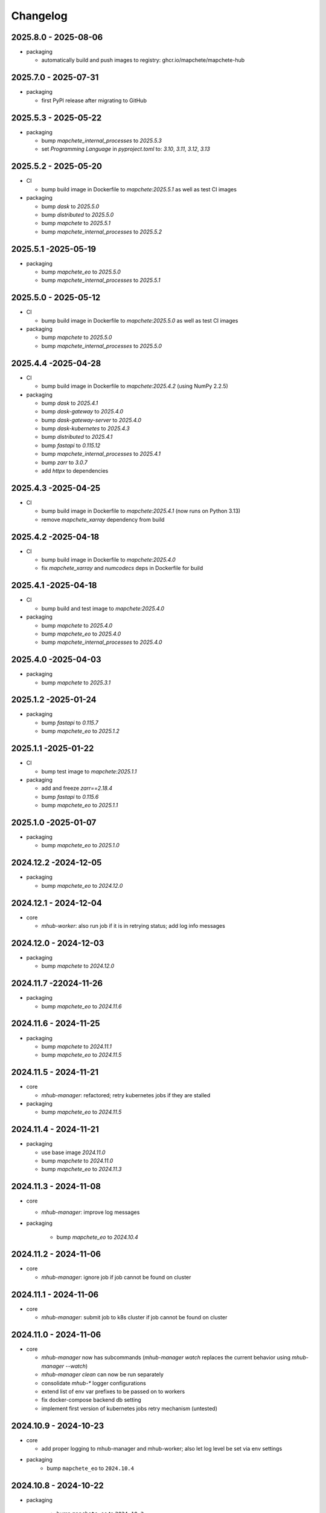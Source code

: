 #########
Changelog
#########

2025.8.0 - 2025-08-06
---------------------

* packaging

  * automatically build and push images to registry: ghcr.io/mapchete/mapchete-hub


2025.7.0 - 2025-07-31
---------------------

* packaging

  * first PyPI release after migrating to GitHub


2025.5.3 - 2025-05-22
---------------------

* packaging

  * bump `mapchete_internal_processes` to `2025.5.3`
  * set `Programming Language` in `pyproject.toml` to: `3.10`, `3.11`, `3.12`, `3.13`


2025.5.2 - 2025-05-20
---------------------

* CI

  * bump build image in Dockerfile to `mapchete:2025.5.1` as well as test CI images

* packaging

  * bump `dask` to `2025.5.0`
  * bump `distributed` to `2025.5.0`
  * bump `mapchete` to `2025.5.1`
  * bump `mapchete_internal_processes` to `2025.5.2`


2025.5.1 -2025-05-19
--------------------

* packaging

  * bump `mapchete_eo` to `2025.5.0`
  * bump `mapchete_internal_processes` to `2025.5.1`


2025.5.0 - 2025-05-12
---------------------

* CI

  * bump build image in Dockerfile to `mapchete:2025.5.0` as well as test CI images

* packaging

  * bump `mapchete` to `2025.5.0`
  * bump `mapchete_internal_processes` to `2025.5.0`



2025.4.4 -2025-04-28
--------------------

* CI

  * bump build image in Dockerfile to `mapchete:2025.4.2` (using NumPy 2.2.5)

* packaging

  * bump `dask` to `2025.4.1`
  * bump `dask-gateway` to `2025.4.0`
  * bump `dask-gateway-server` to `2025.4.0`
  * bump `dask-kubernetes` to `2025.4.3`
  * bump `distributed` to `2025.4.1`
  * bump `fastapi` to `0.115.12`
  * bump `mapchete_internal_processes` to `2025.4.1`
  * bump `zarr` to `3.0.7`
  * add `httpx` to dependencies


2025.4.3 -2025-04-25
--------------------

* CI

  * bump build image in Dockerfile to `mapchete:2025.4.1` (now runs on Python 3.13)
  * remove `mapchete_xarray` dependency from build


2025.4.2 -2025-04-18
--------------------

* CI

  * bump build image in Dockerfile to `mapchete:2025.4.0`
  * fix `mapchete_xarray` and `numcodecs` deps in Dockerfile for build


2025.4.1 -2025-04-18
--------------------

* CI

  * bump build and test image to `mapchete:2025.4.0`

* packaging

  * bump `mapchete` to `2025.4.0`
  * bump `mapchete_eo` to `2025.4.0`
  * bump `mapchete_internal_processes` to `2025.4.0`


2025.4.0 -2025-04-03
--------------------

* packaging

  * bump `mapchete` to `2025.3.1`


2025.1.2 -2025-01-24
--------------------

* packaging

  * bump `fastapi` to `0.115.7`
  * bump `mapchete_eo` to `2025.1.2`


2025.1.1 -2025-01-22
--------------------

* CI

  * bump test image to `mapchete:2025.1.1`

* packaging

  * add and freeze `zarr==2.18.4`
  * bump `fastapi` to `0.115.6`
  * bump `mapchete_eo` to `2025.1.1`


2025.1.0 -2025-01-07
--------------------

* packaging

  * bump `mapchete_eo` to `2025.1.0`


2024.12.2 -2024-12-05
---------------------

* packaging

  * bump `mapchete_eo` to `2024.12.0`


2024.12.1 - 2024-12-04
----------------------

* core

  * `mhub-worker`: also run job if it is in retrying status; add log info messages


2024.12.0 - 2024-12-03
----------------------

* packaging

  * bump `mapchete` to `2024.12.0`


2024.11.7 -22024-11-26
----------------------

* packaging

  * bump `mapchete_eo` to `2024.11.6`


2024.11.6 - 2024-11-25
----------------------

* packaging

  * bump `mapchete` to `2024.11.1`
  * bump `mapchete_eo` to `2024.11.5`


2024.11.5 - 2024-11-21
----------------------

* core

  * `mhub-manager`: refactored; retry kubernetes jobs if they are stalled

* packaging

  * bump `mapchete_eo` to `2024.11.5`


2024.11.4 - 2024-11-21
----------------------

* packaging

  * use base image `2024.11.0`
  * bump `mapchete` to `2024.11.0`
  * bump `mapchete_eo` to `2024.11.3`


2024.11.3 - 2024-11-08
----------------------

* core

  * `mhub-manager`: improve log messages

* packaging

    * bump `mapchete_eo` to `2024.10.4`


2024.11.2 - 2024-11-06
----------------------

* core

  * `mhub-manager`: ignore job if job cannot be found on cluster


2024.11.1 - 2024-11-06
----------------------

* core

  * `mhub-manager`: submit job to k8s cluster if job cannot be found on cluster


2024.11.0 - 2024-11-06
----------------------

* core

  * `mhub-manager` now has subcommands (`mhub-manager watch` replaces the current behavior using `mhub-manager --watch`)
  * `mhub-manager clean` can now be run separately
  * consolidate `mhub-*` logger configurations
  * extend list of env var prefixes to be passed on to workers
  * fix docker-compose backend db setting
  * implement first version of kubernetes jobs retry mechanism (untested)


2024.10.9 - 2024-10-23
----------------------

* core

  * add proper logging to mhub-manager and mhub-worker; also let log level be set via env settings

* packaging
    * bump ``mapchete_eo`` to ``2024.10.4``


2024.10.8 - 2024-10-22
----------------------

* packaging

    * bump ``mapchete_eo`` to ``2024.10.3``


2024.10.7 - 2024-10-21
----------------------

* packaging

    * bump ``mapchete_eo`` to ``2024.10.2``


2024.10.6 - 2024-10-21
----------------------

* packaging

    * bump ``mapchete_eo`` to ``2024.10.1``


2024.10.5 - 2024-10-21
----------------------

* packaging

    * bump ``mapchete_eo`` to ``2024.10.0``


2024.10.4 - 2024-10-10
----------------------

* core

    * do not retry k8s jobs by default, we will have this in mhub itself; in job_handler.k8s_worker `backoff_limit=retry_job_x_times` (default: 0)
    * terminate k8s job as soon as it finishes; in job_handler.k8s_worker `ttl_seconds_after_finished=remove_job_after_seconds` (default: 0)

       
2024.10.3 - 2024-10-10
----------------------

* core

    * fix bug in `SlackMessenger` text split


2024.10.2 - 2024-10-10
----------------------

* core

    * make sure there is always an init message on slack to append updates to
    * split traceback messages to make sure it is properly formated (#247)


2024.10.1 - 2024-10-10
----------------------

* core

    * add `k8s-managed-worker` as `job_handler` setting
    * submit jobs from app using a background task

* CLI

    * add `mhub-manager` command


2024.10.0 - 2024-10-08
----------------------

* core

    * introduce `JobHandlers` to create abstraction layer between default background thread tasks, new kubernetes job tasks and mhub-worker tasks
    * timestamps now all have UTC timezone 

* CLI

    * add `mhub-worker` command

* packaging

  * use ruff and mypy

* CI/CD

  * add codecheck stage


2024.9.5 - 2024-09-27
---------------------

* packaging

    * bump ``mapchete_eo`` to ``2024.9.3``
    * bump ``mapchete_internal_processes`` to ``2024.9.3``


2024.9.4 - 2024-09-23
---------------------

* packaging

    * bump ``mapchete_eo`` to ``2024.9.2``


2024.9.3 - 2024-09-23
---------------------

* packaging

    * bump ``mapchete_internal_processes`` to ``2024.9.3``


2024.9.2 - 2024-09-20
---------------------

* packaging

    * bump ``mapchete_internal_processes`` to ``2024.9.2``


2024.9.1 - 2024-09-18
---------------------

* packaging

    * bump ``mapchete_eo`` to ``2024.9.1``
    * removed ``eox_preprocessing``
    * added ``mapchete_internal_processes``


2024.9.0 - 2024-09-13
---------------------

* core

  * add timeouts for pymongo connections

* packaging

    * use base image ``2024.9.1``
    * bump ``dask`` to ``2024.8.2``
    * bump ``dask-gateway`` to ``2024.1.0``
    * bump ``dask-gateway-server`` to ``2024.1.0``
    * bump ``dask-kubernetes`` to ``2024.8.0``
    * bump ``distributed`` to ``2024.8.2``
    * bump ``fastapi`` to ``0.114.1``
    * bump ``mapchete`` to ``2024.9.0``
    * bump ``mapchete_eo`` to ``2024.9.0``


2024.6.0 - 2024-06-03
---------------------

* packaging

    * bump ``mapchete-eo`` to ``2024.6.0``


2024.5.10 - 2024-05-23
----------------------

* packaging

    * bump ``mapchete-eo`` to ``2024.5.9``


2024.5.9 - 2024-05-23
---------------------

* packaging

    * bump ``mapchete-eo`` to ``2024.5.8``


2024.5.8 - 2024-05-22
---------------------

* packaging

    * bump ``mapchete-eo`` to ``2024.5.7``


2024.5.7 - 2024-05-16
---------------------

* packaging

    * bump ``mapchete-eo`` to ``2024.5.6``


2024.5.6 - 2024-05-14
---------------------

* packaging

    * bump ``mapchete-eo`` to ``2024.5.5``


2024.5.5 - 2024-05-14
---------------------

* packaging

    * bump ``mapchete-eo`` to ``2024.5.4``


2024.5.4 - 2024-05-08
---------------------

* packaging

    * bump ``mapchete-eo`` to ``2024.5.3``


2024.5.3 - 2024-05-07
---------------------

* packaging

    * bump ``mapchete-eo`` to ``2024.5.2``


2024.5.2 - 2024-05-07
---------------------

* core

    * `settings.get_das_specs()`: make sure `worker_environment` setting values are strings, otherwise k8s breaks

* packaging

    * bump ``mapchete-eo`` to ``2024.5.1``


2024.5.1 - 2024-05-03
---------------------

* packaging

    * bump ``mapchete-eo`` to ``2024.5.0``


2024.5.0 - 2024-05-02
---------------------

* packaging

    * bump ``mapchete`` to ``2024.5.0``


2024.4.5 - 2024-04-26
---------------------

* packaging

    * bump ``mapchete-eo`` to ``2024.4.3``


2024.4.4 - 2024-04-19
---------------------

* packaging

    * bump ``mapchete-eo`` to ``2024.4.2``


2024.4.3 - 2024-04-18
---------------------

* packaging

    * repackaging ``2024.4.2`` but with corrected version


2024.4.2 - 2024-04-18
---------------------

* packaging

    * bump ``mapchete-eo`` to ``2024.4.0``


2024.4.1 - 2024-04-12
---------------------

* packaging

    * bump ``mapchete`` to ``2024.2.1`` same as in `docker-base`


2024.4.0 - 2024-04-02
---------------------

* core

  * `settings.MhubSettings`: replace `cancellederror_tries` setting with `retries` and add a `retry_on_exception` setting including more exceptions than just a `CancelledError`


2024.3.7 - 2024-03-29
---------------------

* packaging

  * accidentally tagged 2024.3.5 with 2024.3.6, so fixing this by aligning both versions again


2024.3.5 - 2024-03-29
---------------------

* packaging

    * bump ``mapchete-eo`` to ``2024.3.6``


2024.3.4 - 2024-03-27
---------------------

* packaging

    * bump ``mapchete-eo`` to ``2024.3.5``


2024.3.3 - 2024-03-26
---------------------

* packaging

    * bump ``mapchete-eo`` to ``2024.3.4``


2024.3.2 - 2024-03-25
---------------------

* packaging

    * bump ``mapchete-eo`` to ``2024.3.3``


2024.3.1 - 2024-03-19
---------------------

* packaging

    * bump ``mapchete-eo`` to ``2024.3.1``


2024.3.0 - 2024-03-18
---------------------

* packaging

    * bump ``mapchete-eo`` to ``2024.3.0``
    * use base image ``2024.2.1``


2024.2.12 - 2024-02-23
----------------------

* core

  * fix slack messaging
  * offload job creation to background task


2024.2.11 - 2024-02-22
----------------------

* core

  * fix `slack_sdk.WebClient` call


2024.2.10 - 2024-02-22
----------------------

* core

  * add lifespan resources for FastAPI app (status DB handler, job threadpool, optional local dask cluster)
  * use `concurrent.futures.ThreadPool` instead of FastAPI background tasks to run jobs


2024.2.9 - 2024-02-20
---------------------

* packaging

    * bump ``mapchete-eo`` to ``2024.2.6``


2024.2.8 - 2024-02-16
---------------------

* packaging

    * bump ``mapchete-eo`` to ``2024.2.5``


2024.2.7 - 2024-02-15
---------------------

* packaging

    * bump ``mapchete-eo`` to ``2024.2.4``

2024.2.6 - 2024-02-15
---------------------

* packaging

    * bump ``mapchete-eo`` to ``2024.2.3``


2024.2.5 - 2024-02-15
---------------------

* core

  * only close connections to dask `Gateway` while not in use

* packaging

    * bump ``mapchete`` to ``2024.2.0``
    * bump ``mapchete-eo`` to ``2024.2.2``
    * use base image ``2024.2.0``


2024.2.4 - 2024-02-13
---------------------

* core

  * close connections to dask `Gateway` and `GatewayCluster` while not in use


2024.2.3 - 2024-02-13
---------------------

* core

  * keep connection to `GatewayCluster` open


2024.2.2 - 2024-02-13
---------------------

* packaging

    * bump ``mapchete-eo`` to ``2024.2.1``


2024.2.1 - 2024-02-13
---------------------

* core

  * close connections to dask `Gateway` and `GatewayCluster` while not in use


2024.2.0 - 2024-02-12
---------------------

* packaging

    * bump ``mapchete-eo`` to ``2024.2.0``


2024.1.8 - 2024-01-26
---------------------

* core

  * fix Slack messages


2024.1.7 - 2024-01-17
---------------------

* CI

    * run all jobs on `privileged`` runners with `docker`

* packaging

    * bump ``mapchete`` to ``2024.1.5``


2024.1.6 - 2024-01-16
---------------------

* core

  * slack messages: report in slack threads instead of single messages
  * fix worker settings when adapting cluster

* packaging

    * replace ``Slacker`` dependency with ``slack_sdk``


2024.1.5 - 2024-01-15
---------------------

* core

  * slack messages: also print exception representation, not just traceback

* packaging

    * bump ``mapchete`` to ``2024.1.3``


2024.1.4 - 2024-01-15
---------------------

* core

  * allow aborting jobs in `pending` mode
  * differentiate between `submitted` and `started` time stamps
  * add retry mechanism on requesting the dask cluster
  * track Exception in DB using `repr()` instead of `str()` to better keep track of exception type

* packaging

    * bump ``mapchete_eo`` to ``2024.1.4``


2024.1.3 - 2024-01-12
---------------------

* packaging

    * bump ``mapchete_eo`` to ``2024.1.3``


2024.1.2 - 2024-01-12
---------------------
* CI

    * use base image ``2024.1.2``

* packaging

    * use base image ``2024.1.2``
    * bump ``mapchete`` to ``2024.1.2``
    * bump ``mapchete_eo`` to ``2024.1.2``


2024.1.1 - 2024-01-10
---------------------

* CI

    * add pushing to aws registry to eox gitlab CI


2024.1.0 - 2024-01-04
----------------------

* CI

    * use base image ``2024.1.0``

* packaging

    * use base image ``2024.1.0``
    * bump ``mapchete`` to ``2024.1.0``
    * bump ``mapchete_eo`` to ``2024.1.0``


2023.12.2 - 2023-12-13
----------------------

* CI

    * use base image ``2023.12.2``

* core

    * adaptive `DaskSpecs` and `DaskSettings` now can also be passed to `mapchete` under `dask_specs` in the yaml config

* packaging

    * use base image ``2023.12.2``
    * bump ``mapchete`` to ``2023.12.2``
    * add ``eox_preprocessing`` version ``2023.12.0`` for backwards compability


2023.12.1 - 2023-12-11
----------------------

* CI

    * use podman layer caching

* core 

    * fix `db.mongodb` jobs parsing
    * pass on `DaskSpecs` and `DaskSettings` to `cluster.get_dask_executor`
    * rewrite and use `cluster.cluster_adapt`
    * minor fixes to Slack messages


2023.12.0 - 2023-12-11 (broken)
-------------------------------

* packaging

    * bump ``dask`` to ``2023.12.0``
    * bump ``distributed`` to ``2023.12.0``
    * bump ``mapchete`` to ``2023.12.1``
    * bump ``mapchete_eo`` to ``2023.12.0``
    * clean up unused dependencies in ``pyproject.toml``

* CI

    * use base image ``2023.12.1``
    * add ``isort`` to pre-commit

* core 

    * `settings`: use `pydantic_settings` to collect mhub configuration from environment and defaults
    * use job states from `mapchete.enums.Status`
    * use completely refactored `mapchete.commands.execute` function with now integrated retries & observer classes in newly created `job_wrapper` module
    * use observer classes (in `observers` module) to update status DB and send Slack messages
    * create `db` submodule for mongo DB and memory status handlers
    * define `models.JobEntry` model to ship around job metadata in from status handlers
    * extract some functionality from `app` to `job_wrapper` and `cluster` modules


2023.11.0 - 2023-11-28
----------------------

* packaging

    * use base image ``2023.11.0`` also for CI
    * bump ``dask-gateway`` to ``2023.9.0``
    * bump ``dask-gateway-server`` to ``2023.9.0``
    * bump ``dask-kubernetes`` to ``2023.10.0``    
    * bump ``dask`` to ``2023.11.0``
    * bump ``distributed`` to ``2023.11.0``
    * bump ``fastapi`` to ``0.104.1``
    * bump ``mapchete`` to ``2023.11.0``
    * bump ``mapchete_eo`` to ``2023.11.0``


2023.9.0 - 2023-06-18
---------------------

* packaging

    * use base image ``2023.8.0`` for tests as well
    * bump ``fastapi`` to ``0.103.1``
    * restrict ``pydantic`` to ``<2.0.0``
    * add ``httpx`` to dependencies


2023.8.1 - 2023-08-21
---------------------

* packaging

    * use base image ``2023.8.0``
    * bump ``mapchete`` to ``2023.8.1``


2023.8.0 - 2023-08-21
---------------------

* packaging

    * bump ``eox_preprocessing`` to ``2023.8.0``


2023.7.1 - 2023-07-19
---------------------

* packaging

    * use base image ``2023.7.1``
    * bump ``dask`` to ``2023.5.0``
    * bump ``distributed`` to ``2023.5.0``
    * bump ``dask-gateway`` to ``2023.1.1``     
    * bump ``dask-kubernetes`` to ``2023.3.2``
    * bump ``eox_preprocessing`` to ``2023.7.3``
    * bump ``fastapi`` to ``0.100.0``
    * bump ``mapchete`` to ``2023.7.1``


2023.7.0 - 2023-07-06
---------------------

* packaging

    * use base image ``2023.7.0``
    * bump ``mapchete`` to ``2023.7.0``


2023.6.5 - 2023-06-13
---------------------

* core

    * add `retry_flag` to only wait for newly started jobs, if retried by `CancelledError`, go ahead and start processing without delay


2023.6.4 - 2023-06-13
---------------------

* core

    * wait for jobs in states `MHUB_PROCESSING_STATES` for `10` seconds with up to `MHUB_MAX_PARALLEL_JOBS` (default: 2)
    * add wait parameter `MHUB_PREPROCESSING_WAIT` (default: 0) after preprocessing to offset possible lag for `mongoDB` and `DaskExecutor` connection


2023.6.3 - 2023-06-10
---------------------

* core

    * add `fiona.open` to read `--area` files (tested and works on `s3` stored files)
    * if `bounds` and `area` given use intersection as geometry

* packaging

    * use base image ``2023.5.0``
    * revert ``mapchete`` to ``2023.4.1``


2023.6.2 - 2023-06-07 (incompatible with `mapchete_satellite>=2023.5.5`)
------------------------------------------------------------------------

* core

    * add passing `area` param to mhub config to initialize job geometry
    * add test for `area` as `WKT` geometry and as `fgb` vector file

* packaging

    * bump ``dask`` to ``2023.5.0``
    * bump ``distributed`` to ``2023.5.0``


2023.6.1 - 2023-06-07 (incompatible with `mapchete_satellite>=2023.5.5`)
------------------------------------------------------------------------

* packaging

    * use base image ``2023.6.0``
    * bump ``mapchete`` to ``2023.6.1``

* CI/CD

    * deactivate integration tests


2023.6.0 - 2023-06-04
---------------------

* core

    * fix retry of `CancelledError` by reinitializing the whole job to skip existing output 

* packaging

    * bump ``dask`` is ``2023.4.0``
    * bump ``distributed`` is ``2023.4.0``
    * bump ``mapchete`` to ``2023.4.1``
    * bump ``mapchete_satellite`` to ``2023.5.5``


2023.1.0 - 2023-01-30
---------------------

* core

    * integrate URLs into text of Slack messages
    * enable retrying jobs when they raise a `CancelledError` configurable by environment variable `MHUB_CANCELLEDERROR_TRIES`
    * try to get dask scheduler logs after a failed job

* packaging

    * use base image ``2023.1.1``
    * bump ``mapchete_satellite`` to ``2023.1.9``
    * bump ``s2brdf`` to ``2023.1.0``

* CI/CD

    * remove ``mhub-s1`` image

2022.12.1 - 2022-12-19
----------------------

* packaging

    * bump ``dask`` is ``2022.12.1``
    * bump ``dask-kubernetes`` is ``2022.12.0``
    * bump ``distributed`` is ``2022.12.1``
    * bump ``eox_preprocessing`` to ``2022.12.0``
    * bump ``mapchete`` to ``2022.12.0``
    * bump ``mapchete_satellite`` to ``2022.12.2``
    * use base image ``2022.12.0``    
    

2022.12.0 - 2022-12-15
----------------------

* packaging

    * bump ``mapchete`` to ``2022.11.2``
    * bump ``mapchete_satellite`` to ``2022.12.1``
    * use base image ``2022.11.2``


2022.11.3 - 2022-11-28
----------------------

* packaging

    * bump ``mapchete`` to ``2022.11.1``
    * bump ``mapchete_satellite`` to ``2022.11.4``


2022.11.2 - 2022-11-22
----------------------

* packaging

    * use `hatch` instead of `setuptools`
    * build, test and upload python package to registry for every release


2022.11.1 - 2022-11-22
----------------------

* packaging

    * bump ``eox_preprocessing`` to ``2022.11.1``
    * bump ``mapchete`` to ``2022.11.0``
    * bump ``mapchete_satellite`` to ``2022.11.3``
    * use base image ``2022.11.0``


2022.11.0 - 2022-11-17
----------------------

* packaging

    * bump ``dask`` to ``2022.11.0``
    * bump ``dask-gateway`` to ``2022.11.0``
    * bump ``dask-gateway-server`` to ``2022.11.0``
    * bump ``dask-kubernetes`` to ``2022.10.1``
    * bump ``distributed`` to ``2022.11.0``
    * bump ``eox_preprocessing`` to ``2022.11.0``
    * bump ``fastapi`` to ``0.87.0``
    * bump ``mapchete_satellite`` to ``2022.11.2``
    * run `pip check` after image build


2022.10.5 - 2022-10-25
----------------------

* packaging

    * bump ``planet-signals-generation`` to ``2022.10.3``
    * add and freeze ``mapchete_xarray`` to ``2022.10.0``

* core

    * reinstall and use ``numcodecs`` from pypi as to fill any library or dependency gaps


2022.10.4 - 2022-10-20
----------------------

* packaging

    * bump ``mapchete-satellite`` to ``2022.10.1``


2022.10.3 - 2022-10-17
----------------------

* packaging

    * bump ``planet-signals-generation`` to ``2022.10.2``
    * bump ``dask`` and ``distributed`` to ``2022.10.0```

* core

    * add `environment` parser for `dask_gateway.options`
    * add test for `dask_spec` in `settings.py`
    * enable parsing of `AWS`, `DASK`, `GDAL`, `MHUB`, `MAPCHETE`, `MP` ENV variable for `dask-scheduler` and `dask-worker`
    * fix `docker-compose.yml` the `--nprocs` to `--nworkers` to fit newer ``dask`` and ``distributed`` versions


2022.10.2 - 2022-10-13
----------------------

* packaging

    * bump ``planet-signals-generation`` to ``2022.10.1``


2022.10.1 - 2022-10-07
----------------------

* packaging

    * bump ``mapchete_satellite`` to ``2022.10.0``


2022.10.0 - 2022-10-07
----------------------

* packaging

    * bump ``dask-kubernetes`` to ``2022.9.0``
    * bump ``planet-signals-generation`` to ``2022.10.0``

2022.9.0 - 2022-09-16
---------------------

* core

    * add an optional in-memory status DB if no MongoDB is present
    * dask `LocalCluster()` now uses processes & threads by default
    * add `mhub-server` CLI to quickly start an mhub instance
    * adaptive scaling is now deactivated by default unles `MHUB_DASK_ADAPTIVE_SCALING` is set to `TRUE`

* CI/CD

    * run only integration tests on integration test stage
    * start mhub by using new `mhub-server` CLI instead of `uvicorn``
    * use in-memory status DB in tests instead of `mongomock.MongoClient()`

* packaging

    * use base image ``2022.9.0``
    * don't tag ``latest`` images anymore
    * use `dask-gateway` pypi release instead of building from source
    * bump ``dask`` to ``2022.9.0``
    * bump ``dask-gateway`` to ``2022.6.1``
    * bump ``dask-gateway-server`` to ``2022.6.1``
    * bump ``dask-kubernetes`` to ``2022.7.0``
    * bump ``distributed`` to ``2022.9.0``
    * bump ``fastapi`` to ``0.85.0``
    * bump ``mapchete`` to ``2022.9.0``


2022.5.0 - 2022-05-05
---------------------

* CI/CD

  * every pushed commit now generates a docker image with the short commit hash as tag
  * split up into unit and integration tests
  * dump pip installed packages and versions as build job artefacts

* packaging

  * update dependencies: `dask==2022.5.0`, `dask-kubernetes==2022.4.1`, `distributed==2022.5.0`, `mapchete_satellite>=2022.5.0`
  * add `planet-signals-generation`


2022.4.0 - 2022-04-01
---------------------

* core

    * fix cluster size adaption

* packaging

    * use base image ``2022.4.0``


2022.3.2 - 2022-03-31
---------------------

* core

    * align <job_id>/results with current OAPI standard

* packaging

    * use base image ``2022.3.2``


2022.3.1 - 2022-03-29
---------------------

* packaging

    * bump ``dask-gateway`` to ``0a69d3d711a7bd472c724ad5d58c11d5a8ced61d``
    * bump ``dask`` to ``2022.3.0``


2022.3.0 - 2022-03-18
---------------------

* packaging

    * use base image ``2022.3.1``


2022.2.2 - 2022-02-25
---------------------

* core

    * request dask cluster after job was initialized
    * process dask task graph per default
    * use different adapt_options if dask task graph is used

* packaging

    * set ``mapchete`` to ``2022.2.2``
    * set ``mapchete_satellite`` to ``2022.2.0``


2022.2.0 - 2022-02-03
---------------------

* packaging

    * set ``mapchete`` to ``2022.2.0``
    * freeze ``dask-gateway`` to commit ``bee9255e5ea0d77f456985cd91b2622bb3776dbb``


2022.1.6 - 2022-01-31
---------------------

* packaging

    * set ``dask`` and `distributed` to ``2022.1.1``
    * set ``dask-kubernetes`` to ``2022.1.0``
    * set ``mapchete`` to ``2022.1.2``


2022.1.5 - 2022-01-26
---------------------

* packaging

    * set ``mapchete_satellite`` to ``2022.1.2``


2022.1.4 - 2022-01-19
---------------------

* packaging

    * set ``mapchete_satellite`` to ``2022.1.1``


---------------------
2022.1.3 - 2022-01-19
---------------------

* packaging

    * use base image ``2022.1.0``
    * set ``mapchete_satellite`` to ``2022.1.0``


---------------------
2022.1.2 - 2022-01-17
---------------------

* core

    * use context managers for all dask Client and Cluster instances
    * add more meaningful logger.info messages


---------------------
2022.1.1 - 2022-01-17
---------------------

* packaging

    * set ``eox_preprocessing`` to ``2021.1.0``
    * set ``fastAPI`` to ``0.72.0``


---------------------
2022.1.0 - 2022-01-13
---------------------

* core

    * use async for all fastAPI request functions


-----------------------
2021.12.10 - 2021-12-16
-----------------------

* core

    * pass on cluster.adapt() kwargs via 'adapt_options' section in dask specs JSON

* packaging

    * use base image ``2021.12.3``
    * set ``mapchete`` to ``2021.12.3``


----------------------
2021.12.9 - 2021-12-15
----------------------

* packaging

    * use base image ``2021.12.2``
    * set ``mapchete`` to ``2021.12.2``


----------------------
2021.12.8 - 2021-12-14
----------------------

* packaging

    * use base image ``2021.12.1``
    * set ``mapchete`` to ``2021.12.1``


----------------------
2021.12.7 - 2021-12-14
----------------------

* packaging

    * set ``mapchete_satellite`` to ``2021.12.4`` (fix prior release)


----------------------
2021.12.6 - 2021-12-14
----------------------

* packaging

    * set ``mapchete_satellite`` to ``2021.12.4``


----------------------
2021.12.5 - 2021-12-13
----------------------

* packaging

    * set ``mapchete_satellite`` to ``2021.12.3``


----------------------
2021.12.4 - 2021-12-13
----------------------

* packaging

    * set ``mapchete_satellite`` to ``2021.12.2``


----------------------
2021.12.3 - 2021-12-07
----------------------

* core

    * use 8 worker 2 threads (on an 8 core machine) default specification for dask workers

* packaging

    * set ``eox_preprocessing`` to ``2021.12.0``


----------------------
2021.12.2 - 2021-12-02
----------------------

* packaging

    * set ``mapchete_satellite`` to ``2021.12.1``


----------------------
2021.12.1 - 2021-12-02
----------------------

* core

    * improve slack messages

* packaging

    * use base image ``2021.12.0``
    * set ``mapchete`` to ``2021.12.0``


----------------------
2021.12.0 - 2021-12-01
----------------------

* packaging

    * set ``mapchete_satellite`` to ``2021.12.0``

----------------------
2021.11.6 - 2021-11-26
----------------------

* dockerfile

    * add step with `go` to build wheels of `dask-gateway` packages

* packaging

    * use `latest/main` `dask-gateway` version
   

----------------------
2021.11.5 - 2021-11-24
----------------------

* core

    * cache BackendDB connection

* packaging

    * use base image ``2021.11.3``
    * add ``orgonite>=2021.11.0`` to dependencies


----------------------
2021.11.4 - 2021-11-18
----------------------

* core

    * add slack notifications

* packaging

    * set dask and distributed versions to ``2021.11.1``
    * set dask-kubernetes to ``2021.10.0``


----------------------
2021.11.3 - 2021-11-18
----------------------

* core

    * set cluster worker minimum as either default or tiles tasks
    * submit tasks in chunks, not one by one (see https://github.com/ungarj/mapchete/pull/387)

* packaging

    * set minimum mapchete version to ``2021.11.2``
    * use base image ``2021.11.2``


----------------------
2021.11.2 - 2021-11-16
----------------------

* core

    * set cluster worker maximum as maximum of preprocessing and tiles tasks
    * large jobs now start earlier and use less ressources (https://github.com/ungarj/mapchete/pull/384)

* packaging

    * set minimum mapchete version to ``2021.11.1``
    * use base image ``2021.11.1``


----------------------
2021.11.1 - 2021-11-05
----------------------

* core

    * fix cluster initialization


----------------------
2021.11.0 - 2021-11-05
----------------------

* core

    * enable posting custom dask specs as JSON

* packaging

    * re-enable ``mapchete_xarray``
    * use base image ``2021.11.0``


----------------------
2021.10.5 - 2021-10-22
----------------------

* core

    * add updated timestamp also on new job

* dependencies

    * ``mapchete_satellite`` version to ``2021.10.3``


----------------------
2021.10.4 - 2021-10-20
----------------------

* dependencies

    * ``mapchete_satellite`` version to ``2021.10.2``


----------------------
2021.10.3 - 2021-10-19
----------------------

* dependencies

    * ``mapchete`` version to ``2021.10.3``


----------------------
2021.10.2 - 2021-10-15
----------------------

* dependencies

    * ``mapchete_satellite`` version to ``2021.10.1``


----------------------
2021.10.1 - 2021-10-14
----------------------

* core

    * set worker threads to 1 in default dask specs

* dependencies

    * ``mapchete_satellite`` version to ``2021.10.0``
    * ``mapchete`` version to ``2021.10.1``


----------------------
2021.10.0 - 2021-10-01
----------------------

* packaging

  * change version numbering scheme to ``YYYY.MM.x``

* Docker

    * update base image ``docker-base``
        * ``mapchete:2021.10.1`` for mhub
        * ``snap-mapchete-ost:2021.10.1`` for mhub-s1


-----------------
0.24 - 2021-10-01
-----------------

* fix GeoJSON creation if ``bounds`` field is not available.


-----------------
0.23 - 2021-10-01
-----------------

* fix default random job names
* fix dask specs write into metadata
* add ``bounds`` to GeoJSON
* Docker

    * update base image ``docker-base``

        * ``mapchete:0.24`` for mhub
        * ``snap-mapchete-ost:0.24`` for mhub-s1


-----------------
0.22 - 2021-09-29
-----------------

* dependencies

    * ``mapchete_satellite`` version to ``0.17``
    * ``dask`` version to ``2021.9.1``
    * ``distributed`` version to ``2021.9.1``


-----------------
0.21 - 2021-09-23
-----------------

* add ``dask_dashboard_link`` to job metadata
* enable configuration of dask scheduler & workers via env variables when using dask gateway
* use black & flake8 for code
* re-enable full integration tests


-----------------
0.20 - 2021-09-17
-----------------

NOTE: major code changes!

* replaced Celery with dask
* moved CLI functionality and api module into separate ``mapchete_hub_cli`` package
* replaced ``flask`` with ``FastAPI``
* deactivated xarray and Sentinel-1 support/tests(!) for now


-----------------
0.19 - 2021-03-04
-----------------

* fixed the mhub state query (#120)
* Docker

    * `pip-compile` is now used to resolve dependeny graph before installing requirements
    * dependencies

        * update ``mapchete`` to ``>=0.38``
        * update ``mapchete_satellite`` to ``0.15``
        * update ``eox_preprocessing`` to ``0.13``

    * update base image ``docker-base``

        * ``mapchete:0:17`` for mhub
        * ``snap-mapchete-ost:0:17`` for mhub-s1


-----------------
0.18 - 2020-12-03
-----------------

* Docker

    * dependencies

        * update `mapchete_satellite` to `0.14`

            * pass ``AWS_REQUEST_PAYER`` to fiona cloudmask reading to enable reading of L1C masks
            * read_cloudmasks functions now support `cloud_types` arg

                * default: ['opaque', 'cirrus']
                * this allows to choose which cloudmasks will be read in all read functions


-----------------
0.17 - 2020-11-26
-----------------

* Docker

    * update to 0.16 base image

        * version updates

            * mapchete `0.37`

    * dependencies

        * update `mapchete_satellite` to `0.13`

            * replace catching all rasterio errors using ``mapchete.errors.MapcheteIOError`` class (!96)
            * make retry decoration settings configurable via env (!96)

                * ``MP_SATELLITE_IO_RETRY_TRIES`` (default: 3)
                * ``MP_SATELLITE_RETRY_DELAY`` (default: 1)
                * ``MP_SATELLITE_IO_RETRY_BACKOFF`` (default: 1)

            * packaging:

                * increase mapchete minimum dependency to 0.37 (!96)


-----------------
0.16 - 2020-11-25
-----------------

* Docker

    * update to 0.14 base image

        * version updates

            * GDAL `3.2.0`

    * dependencies

        * update `mapchete_satellite` to `0.12`

            * S2AWS_COG:

                * switch off catalog concurency for S2 STAC search endpoint (#82)
                * retry `rasterio.errors.CRSError` and `rasterio.errors.CRSError` (#83, #84)

    * make Dockerfile more dev-friendly (!101)
    * remove requester pays ENV setting as it should be provided on deployment (!101)

* starter scripts

    * added `AWS_DEFAULT_REGION` to starter scripts (#124)


-----------------
0.15 - 2020-11-12
-----------------

* main package

    * pin Celery dependency to <5.0.0 because of breaking changes in API
    * API

        * remove default progress timeout

    * CLI

        * better make use of tqdm api

* Docker

    * update to 0.13 base image

        * version updates

            * Fiona 1.8.17
            * GDAL 3.1.3
            * GEOS 3.7.1 (downgraded from 3.8.1)
            * OpenSAR Toolkit 0.9.8
            * proj 7.1.1
            * pyproj 2.6.1

    * dependencies

        * updated `mapchete_satellite` to `0.11`

            * enable S2AWS_COG archive
            * enable BRDF correction

    * use new internal PyPi instance from EOX GitLab to install internal packages

* testing

    * use CI_JOB_ID instead of random hash for docker-compose project in order to clean up running containers & volumes properly after test run


-----------------
0.14 - 2020-09-08
-----------------

* main package

    * add worker event rate limit (!85, #67)
    * CLI

        * fix missing output_path in verbose mode (!81)
        * fix worker count (!83)
        * add `mhub workers` subcommand (!84)

* starter scripts (#106)

    * restructured directories
    * added

        * `idle_workers.sh`
        * `live_worker_info.sh`
* Docker

    * use base image 0.12 which updates

        * GDAL `2.4.4` (downgraded from `3.0.4`)
        * proj `5.2.0` (downgraded from `6.3.2`)

    * install latest boto3 version

* testing

    * use random ports and use unique name for docker-compose project (!88)


-----------------
0.13 - 2020-08-04
-----------------

* main package

    * fix job termination (#108)

* Docker

    * use base image 0.11 which updates

        * GDAL `3.0.4`
        * Fiona `1.8.13.post1`
        * mapchete `0.35`


-----------------
0.12 - 2020-07-20
-----------------

* main package

    * use a MongoDB instance as message broker (!69)
    * use a MongoDB instance as backend database for jobs (!69, !70)
    * cancel jobs (!69, #4)
    * monitor does not have to run on same machine than server anymore (!69)
    * mapchete_satellite: increase remote timeout to 30s (!74, #88)

* testing

    * run integration tests using docker-compose (!69, #44)
    * retry test stage (!72)

* Docker

    * use mapchete_satellite 0.10
    * use base image 0.10 which updates

        * GDAL `3.1.2`
        * Fiona `1.8.13`
        * GEOS `3.8.1`
        * mapchete `0.34`
        * proj `6.3.2`
        * rasterio `1.1.4`
        * spatialite `5.0.0-beta0`
        * SQLite `3310100`


-----------------
0.11 - 2020-06-02
-----------------

* Docker

    * use mapchete_satellite 0.9
    * use base image 0.9 which updates OpenSAR toolkit to 0.9.7


-----------------
0.10 - 2020-05-25
-----------------

* Docker

    * use orgonite 0.6 and don't extra install Cython
    * use base image 0.8 which fixes ost version mismatch for `mhub_s1` image (#91)


----------------
0.9 - 2020-05-20
----------------

* repository

    * removed deprecated Mapfiles

* Docker

    * use base image 0.7
    * automate docker builds
    * add full zarr support in builds

* API

    * require to encode custom process code as base64 string
    * fix passing on query parameters to `/jobs/` endpoint (#89)


----------------
0.8 - 2020-02-27
----------------

* CLI

    * add ``--timeout`` parameter
    * increase verbose output
    * add ``--debug`` flag to all subcommands
    * add ``remote-versions`` query

* monitor

    * make sure job events have a ``job_id`` before updating the database
    * add ``job_name`` filter
    * rename ``StatusHandler.all()`` to ``StatusHandler.jobs()``

* API

    * don't append queue information in capabilities.json
    * add queue length (i.e. number of jobs waiting) to response
    * add /queues/<queue_name> to API

* seeding

    * added mercator configurations
    * fixed compression setting in mapfiles


----------------
0.7 - 2020-02-07
----------------

* increased ``eox_preprocessing`` dependency to ``0.9``
* mhub handles jobs with other CRSes than EPSG:4326 (fixes #59)


----------------
0.6 - 2020-01-12
----------------

* fix query error when filtering by queues or commands (#73)
* enable posting of custom process file (#52)
* fix rendering artefacts by changing mapserver scaling
* remove AWS credentials from mapfile & adapted starter script to temporarily include credentials from environment
* increased ``eox_preprocessing`` dependency to ``0.8``
* increased base image version for Dockerfile to ``0.3``
* added AWS management scripts
* use multistage docker builds to reduce image size


----------------
0.5 - 2019-11-23
----------------

* enable filters to better query jobs (#53)
* print more details using ``mhub jobs`` and ``mhub status <job_id>``
* rename ``mapchete_hub.worker`` module to ``mapchete_hub.commands``
* remember timestamp on ``task-received`` and ``task-started`` events in ``started`` property
* add Celery-Slack integration (#26)
* add ``mhub batch`` command
* pass on mapchete config as ``OrderedDict`` (#48)
* serialize Cerlery messages as ``JSON`` instead of pickling
* fix ``announce_on_slack`` setting (#66 #25)


----------------
0.4 - 2019-11-15
----------------

* fixed preprocessing dependency from version 0.4 to 0.5


----------------
0.3 - 2019-11-15
----------------

* Docker image registry.gitlab.eox.at/maps/mapchete_hub/mhub:0.3

    * bases on registry.gitlab.eox.at/maps/docker-base/mapchete:0.2

* add ``mhub execute`` and ``mhub index`` commands (#54)
* API returns more useful error message for client
* automatically assign job ID (#64)
* only use one docker image for all mhub services: registry.gitlab.eox.at/maps/mapchete_hub/mhub


----------------
0.2 - 2019-11-07
----------------

* Docker image registry.gitlab.eox.at/maps/mapchete_hub/mhub:0.2

    * bases on registry.gitlab.eox.at/maps/docker-base/mapchete:0.1

* celery worker now capture logs again (#62)
* zone_worker and preview_worker modules renamed to execute and index like their mapchete counterparts (#60)
* use tagged versions instead of branches in docker base images & depdendencies (#58)
* move mapserver and mapcache docker images to docker-base repository (#57)
* generate capabilities.json (#51)
* filter jobs by process output path (#40)
* list available processes
* list active queues and workers
* use built-in mapchete batch functions (#47)
* added better unit test coverage for most flask & celery related code parts (#7)
* start monitor in child process (#23)
* use built-in mapchete batch functions (#47)
* deploy application as WSGI using gunicorn (#20)
* added `mapchete_hub.api.API` class which abstracts all the relevant requests to the API
* when starting a worker, a queue can be specified which solves (#32)
* switched to `mapchete_satellite` backend
* added image filter functions
* pyproj metis support 1.9.5.1
* Sentinel-1 integration and images
* mhub, broker, etc. s1processor for mundi


----------------
0.1 - 2018-06-25
----------------

* first build
